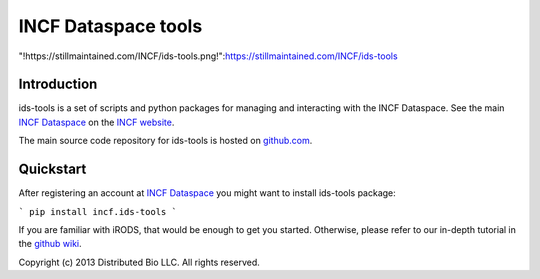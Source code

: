 ####################
INCF Dataspace tools
####################

"!https://stillmaintained.com/INCF/ids-tools.png!":https://stillmaintained.com/INCF/ids-tools

************
Introduction
************

ids-tools is a set of scripts and python packages for managing
and interacting with the INCF Dataspace. See the main 
`INCF Dataspace`_ on the `INCF website`_.

The main source code repository for ids-tools is hosted
on `github.com`_.


************
Quickstart
************

After registering an account at `INCF Dataspace`_ you might want to
install ids-tools package:

```
pip install incf.ids-tools
```

If you are familiar with iRODS, that would be enough to get you started.
Otherwise, please refer to our in-depth tutorial in the `github wiki`_.

.. _github.com: http://github.com/INCF/ids-tools
.. _INCF Dataspace: http://dataspace.incf.org
.. _INCF website: http://incf.org
.. _github wiki: https://github.com/INCF/ids-tools/wiki

Copyright (c) 2013 Distributed Bio LLC. All rights reserved.
